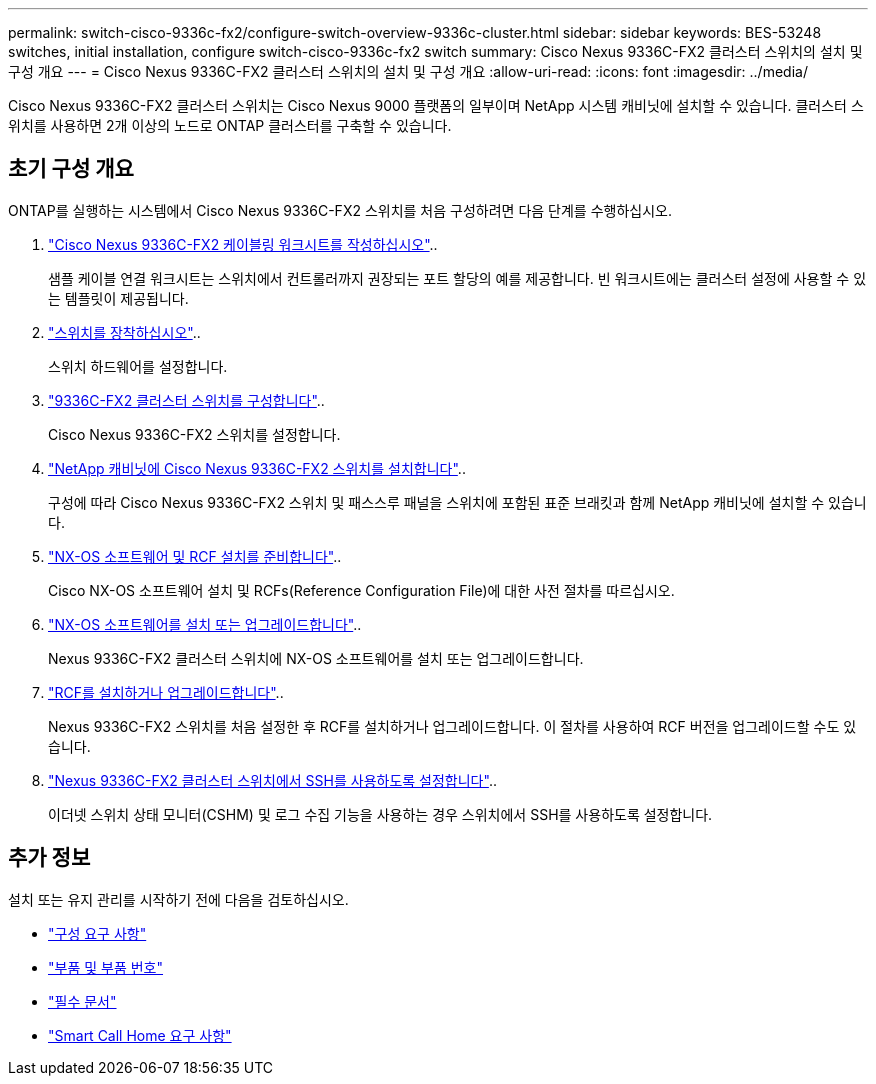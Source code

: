 ---
permalink: switch-cisco-9336c-fx2/configure-switch-overview-9336c-cluster.html 
sidebar: sidebar 
keywords: BES-53248 switches, initial installation, configure switch-cisco-9336c-fx2 switch 
summary: Cisco Nexus 9336C-FX2 클러스터 스위치의 설치 및 구성 개요 
---
= Cisco Nexus 9336C-FX2 클러스터 스위치의 설치 및 구성 개요
:allow-uri-read: 
:icons: font
:imagesdir: ../media/


[role="lead"]
Cisco Nexus 9336C-FX2 클러스터 스위치는 Cisco Nexus 9000 플랫폼의 일부이며 NetApp 시스템 캐비닛에 설치할 수 있습니다. 클러스터 스위치를 사용하면 2개 이상의 노드로 ONTAP 클러스터를 구축할 수 있습니다.



== 초기 구성 개요

ONTAP를 실행하는 시스템에서 Cisco Nexus 9336C-FX2 스위치를 처음 구성하려면 다음 단계를 수행하십시오.

. link:setup-worksheet-9336c-cluster.html["Cisco Nexus 9336C-FX2 케이블링 워크시트를 작성하십시오"]..
+
샘플 케이블 연결 워크시트는 스위치에서 컨트롤러까지 권장되는 포트 할당의 예를 제공합니다. 빈 워크시트에는 클러스터 설정에 사용할 수 있는 템플릿이 제공됩니다.

. link:install-switch-9336c-cluster.html["스위치를 장착하십시오"]..
+
스위치 하드웨어를 설정합니다.

. link:setup-switch-9336c-cluster.html["9336C-FX2 클러스터 스위치를 구성합니다"]..
+
Cisco Nexus 9336C-FX2 스위치를 설정합니다.

. link:install-switch-and-passthrough-panel-9336c-cluster.html["NetApp 캐비닛에 Cisco Nexus 9336C-FX2 스위치를 설치합니다"]..
+
구성에 따라 Cisco Nexus 9336C-FX2 스위치 및 패스스루 패널을 스위치에 포함된 표준 브래킷과 함께 NetApp 캐비닛에 설치할 수 있습니다.

. link:install-nxos-overview-9336c-cluster.html["NX-OS 소프트웨어 및 RCF 설치를 준비합니다"]..
+
Cisco NX-OS 소프트웨어 설치 및 RCFs(Reference Configuration File)에 대한 사전 절차를 따르십시오.

. link:install-nxos-software-9336c-cluster.html["NX-OS 소프트웨어를 설치 또는 업그레이드합니다"]..
+
Nexus 9336C-FX2 클러스터 스위치에 NX-OS 소프트웨어를 설치 또는 업그레이드합니다.

. link:install-nxos-rcf-9336c-cluster.html["RCF를 설치하거나 업그레이드합니다"]..
+
Nexus 9336C-FX2 스위치를 처음 설정한 후 RCF를 설치하거나 업그레이드합니다. 이 절차를 사용하여 RCF 버전을 업그레이드할 수도 있습니다.

. link:configure-ssh.html["Nexus 9336C-FX2 클러스터 스위치에서 SSH를 사용하도록 설정합니다"]..
+
이더넷 스위치 상태 모니터(CSHM) 및 로그 수집 기능을 사용하는 경우 스위치에서 SSH를 사용하도록 설정합니다.





== 추가 정보

설치 또는 유지 관리를 시작하기 전에 다음을 검토하십시오.

* link:configure-reqs-9336c-cluster.html["구성 요구 사항"]
* link:components-9336c-cluster.html["부품 및 부품 번호"]
* link:required-documentation-9336c-cluster.html["필수 문서"]
* link:smart-call-9336c-cluster.html["Smart Call Home 요구 사항"]

